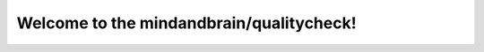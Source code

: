 Welcome to the mindandbrain/qualitycheck!
=========================================

.. image:: https://travis-ci.org/mindandbrain/qualitycheck.svg
   :target: https://travis-ci.org/mindandbrain/qualitycheck
   :alt: Travis CI Build
